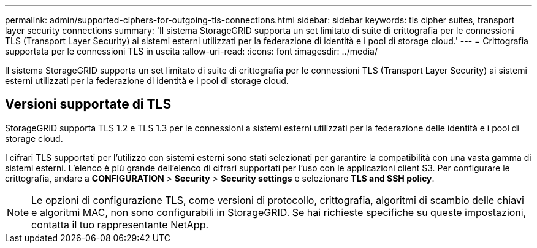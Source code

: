 ---
permalink: admin/supported-ciphers-for-outgoing-tls-connections.html 
sidebar: sidebar 
keywords: tls cipher suites, transport layer security connections 
summary: 'Il sistema StorageGRID supporta un set limitato di suite di crittografia per le connessioni TLS (Transport Layer Security) ai sistemi esterni utilizzati per la federazione di identità e i pool di storage cloud.' 
---
= Crittografia supportata per le connessioni TLS in uscita
:allow-uri-read: 
:icons: font
:imagesdir: ../media/


[role="lead"]
Il sistema StorageGRID supporta un set limitato di suite di crittografia per le connessioni TLS (Transport Layer Security) ai sistemi esterni utilizzati per la federazione di identità e i pool di storage cloud.



== Versioni supportate di TLS

StorageGRID supporta TLS 1.2 e TLS 1.3 per le connessioni a sistemi esterni utilizzati per la federazione delle identità e i pool di storage cloud.

I cifrari TLS supportati per l'utilizzo con sistemi esterni sono stati selezionati per garantire la compatibilità con una vasta gamma di sistemi esterni. L'elenco è più grande dell'elenco di cifrari supportati per l'uso con le applicazioni client S3. Per configurare le crittografia, andare a *CONFIGURATION* > *Security* > *Security settings* e selezionare *TLS and SSH policy*.


NOTE: Le opzioni di configurazione TLS, come versioni di protocollo, crittografia, algoritmi di scambio delle chiavi e algoritmi MAC, non sono configurabili in StorageGRID. Se hai richieste specifiche su queste impostazioni, contatta il tuo rappresentante NetApp.
